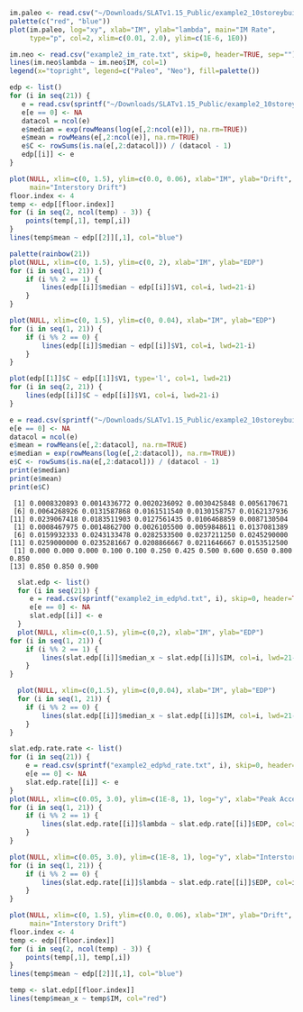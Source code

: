 #+HEADER: :results graphics
#+HEADER: :file (org-babel-temp-file "./figure-" ".gif")
#+BEGIN_SRC R :session :exports both
  im.paleo <- read.csv("~/Downloads/SLATv1.15_Public/example2_10storeybuilding/IMrateSa15data.txt", skip=2, header=FALSE, sep="")
  palette(c("red", "blue"))
  plot(im.paleo, log="xy", xlab="IM", ylab="lambda", main="IM Rate",
       type="p", col=2, xlim=c(0.01, 2.0), ylim=c(1E-6, 1E0))

  im.neo <- read.csv("example2_im_rate.txt", skip=0, header=TRUE, sep="")
  lines(im.neo$lambda ~ im.neo$IM, col=1)
  legend(x="topright", legend=c("Paleo", "Neo"), fill=palette())
#+END_SRC

#+RESULTS:
[[file:/tmp/babel-1802dYN/figure-1802WwI.gif]]


#+BEGIN_SRC R :session :exports both :results output
  edp <- list()
  for (i in seq(21)) {
     e = read.csv(sprintf("~/Downloads/SLATv1.15_Public/example2_10storeybuilding/RB_EDP%d.txt", i), skip=2, header=FALSE, sep="")
     e[e == 0] <- NA
     datacol = ncol(e)
     e$median = exp(rowMeans(log(e[,2:ncol(e)]), na.rm=TRUE))
     e$mean = rowMeans(e[,2:ncol(e)], na.rm=TRUE)
     e$C <- rowSums(is.na(e[,2:datacol])) / (datacol - 1)
     edp[[i]] <- e
  }
#+END_SRC

#+RESULTS:
#+HEADER: :results graphics
#+HEADER: :file (org-babel-temp-file "./figure-" ".gif")
#+BEGIN_SRC R :session :exports both
  plot(NULL, xlim=c(0, 1.5), ylim=c(0.0, 0.06), xlab="IM", ylab="Drift",
       main="Interstory Drift")
  floor.index <- 4
  temp <- edp[[floor.index]]
  for (i in seq(2, ncol(temp) - 3)) {
      points(temp[,1], temp[,i])
  }
  lines(temp$mean ~ edp[[2]][,1], col="blue")
#+END_SRC

#+RESULTS:
[[file:/tmp/babel-1802dYN/figure-1802jBD.gif]]

#+HEADER: :results graphics
#+HEADER: :file (org-babel-temp-file "./figure-" ".gif")
#+BEGIN_SRC R :session :exports both
palette(rainbow(21))
plot(NULL, xlim=c(0, 1.5), ylim=c(0, 2), xlab="IM", ylab="EDP")
for (i in seq(1, 21)) {
    if (i %% 2 == 1) {
        lines(edp[[i]]$median ~ edp[[i]]$V1, col=i, lwd=21-i)
    }
}
#+END_SRC

#+RESULTS:
[[file:/tmp/babel-1802dYN/figure-1802u5o.gif]]

#+HEADER: :results graphics
#+HEADER: :file (org-babel-temp-file "./figure-" ".gif")
#+BEGIN_SRC R :session :exports both
plot(NULL, xlim=c(0, 1.5), ylim=c(0, 0.04), xlab="IM", ylab="EDP")
for (i in seq(1, 21)) {
    if (i %% 2 == 0) {
        lines(edp[[i]]$median ~ edp[[i]]$V1, col=i, lwd=21-i)
    }
}
#+END_SRC

#+RESULTS:
[[file:/tmp/babel-1802dYN/figure-18022FA.gif]]

#+HEADER: :results graphics
#+HEADER: :file (org-babel-temp-file "./figure-" ".gif")
#+BEGIN_SRC R :session :exports both
plot(edp[[1]]$C ~ edp[[1]]$V1, type='l', col=1, lwd=21)
for (i in seq(2, 21)) {
    lines(edp[[i]]$C ~ edp[[i]]$V1, col=i, lwd=21-i)
}
#+END_SRC

#+RESULTS:
[[file:/tmp/babel-1802dYN/figure-1802vUW.gif]]


#+BEGIN_SRC R :session :exports both :results output
e = read.csv(sprintf("~/Downloads/SLATv1.15_Public/example2_10storeybuilding/RB_EDP%d.txt", 2), skip=2, header=FALSE, sep="")
e[e == 0] <- NA
datacol = ncol(e)
e$mean = rowMeans(e[,2:datacol], na.rm=TRUE)
e$median = exp(rowMeans(log(e[,2:datacol]), na.rm=TRUE))
e$C <- rowSums(is.na(e[,2:datacol])) / (datacol - 1)
print(e$median)
print(e$mean)
print(e$C)
#+END_SRC

#+RESULTS:
:  [1] 0.0008320893 0.0014336772 0.0020236092 0.0030425848 0.0056170671
:  [6] 0.0064268926 0.0131587868 0.0161511540 0.0130158757 0.0162137936
: [11] 0.0239067418 0.0183511903 0.0127561435 0.0106468859 0.0087130504
:  [1] 0.0008467975 0.0014862700 0.0026105500 0.0059848611 0.0137081389
:  [6] 0.0159932333 0.0243133478 0.0282533500 0.0237211250 0.0245290000
: [11] 0.0259000000 0.0235281667 0.0208866667 0.0211646667 0.0153512500
:  [1] 0.000 0.000 0.000 0.100 0.100 0.250 0.425 0.500 0.600 0.650 0.800 0.850
: [13] 0.850 0.850 0.900

#+HEADER: :results graphics
#+HEADER: :file (org-babel-temp-file "./figure-" ".gif")
#+BEGIN_SRC R :session :exports both :results output
  slat.edp <- list()
  for (i in seq(21)) {
     e = read.csv(sprintf("example2_im_edp%d.txt", i), skip=0, header=TRUE, sep="")
     e[e == 0] <- NA
     slat.edp[[i]] <- e
  }
  plot(NULL, xlim=c(0,1.5), ylim=c(0,2), xlab="IM", ylab="EDP")
for (i in seq(1, 21)) {
    if (i %% 2 == 1) {
        lines(slat.edp[[i]]$median_x ~ slat.edp[[i]]$IM, col=i, lwd=21-i)
    }
}
#+END_SRC

#+RESULTS:
[[file:/tmp/babel-1802dYN/figure-1802xYO.gif]]


#+HEADER: :results graphics
#+HEADER: :file (org-babel-temp-file "./figure-" ".gif")
#+BEGIN_SRC R :session :exports both :results output
  plot(NULL, xlim=c(0,1.5), ylim=c(0,0.04), xlab="IM", ylab="EDP")
  for (i in seq(1, 21)) {
    if (i %% 2 == 0) {
        lines(slat.edp[[i]]$median_x ~ slat.edp[[i]]$IM, col=i, lwd=21-i)
    }
}
#+END_SRC

#+RESULTS:
[[file:/tmp/babel-1802dYN/figure-1802Lta.gif]]


#+HEADER: :results graphics
#+HEADER: :file (org-babel-temp-file "./figure-" ".gif")
#+BEGIN_SRC R :session :exports both :results output
  slat.edp.rate.rate <- list()
  for (i in seq(21)) {
      e = read.csv(sprintf("example2_edp%d_rate.txt", i), skip=0, header=TRUE, sep="")
      e[e == 0] <- NA
      slat.edp.rate[[i]] <- e
  }
  plot(NULL, xlim=c(0.05, 3.0), ylim=c(1E-8, 1), log="y", xlab="Peak Acceleration", ylab="lambda")
  for (i in seq(1, 21)) {
      if (i %% 2 == 1) {
          lines(slat.edp.rate[[i]]$lambda ~ slat.edp.rate[[i]]$EDP, col=i, lwd=21-i)
      }
  }
#+END_SRC

#+RESULTS:
[[file:/tmp/babel-1802dYN/figure-1802yLt.gif]]

#+HEADER: :results graphics
#+HEADER: :file (org-babel-temp-file "./figure-" ".gif")
#+BEGIN_SRC R :session :exports both :results output
  plot(NULL, xlim=c(0.05, 3.0), ylim=c(1E-8, 1), log="y", xlab="Interstory Drift", ylab="lambda")
  for (i in seq(1, 21)) {
      if (i %% 2 == 0) {
          lines(slat.edp.rate[[i]]$lambda ~ slat.edp.rate[[i]]$EDP, col=i, lwd=21-i)
      }
  }
#+END_SRC

#+RESULTS:
[[file:/tmp/babel-1802dYN/figure-1802xfC.gif]]

#+RESULTS:
#+HEADER: :results graphics
#+HEADER: :file (org-babel-temp-file "./figure-" ".gif")
#+BEGIN_SRC R :session :exports both
  plot(NULL, xlim=c(0, 1.5), ylim=c(0.0, 0.06), xlab="IM", ylab="Drift",
       main="Interstory Drift")
  floor.index <- 4
  temp <- edp[[floor.index]]
  for (i in seq(2, ncol(temp) - 3)) {
      points(temp[,1], temp[,i])
  }
  lines(temp$mean ~ edp[[2]][,1], col="blue")

  temp <- slat.edp[[floor.index]]
  lines(temp$mean_x ~ temp$IM, col="red")
#+END_SRC

#+RESULTS:
[[file:/tmp/babel-1802dYN/figure-1802EFP.gif]]

